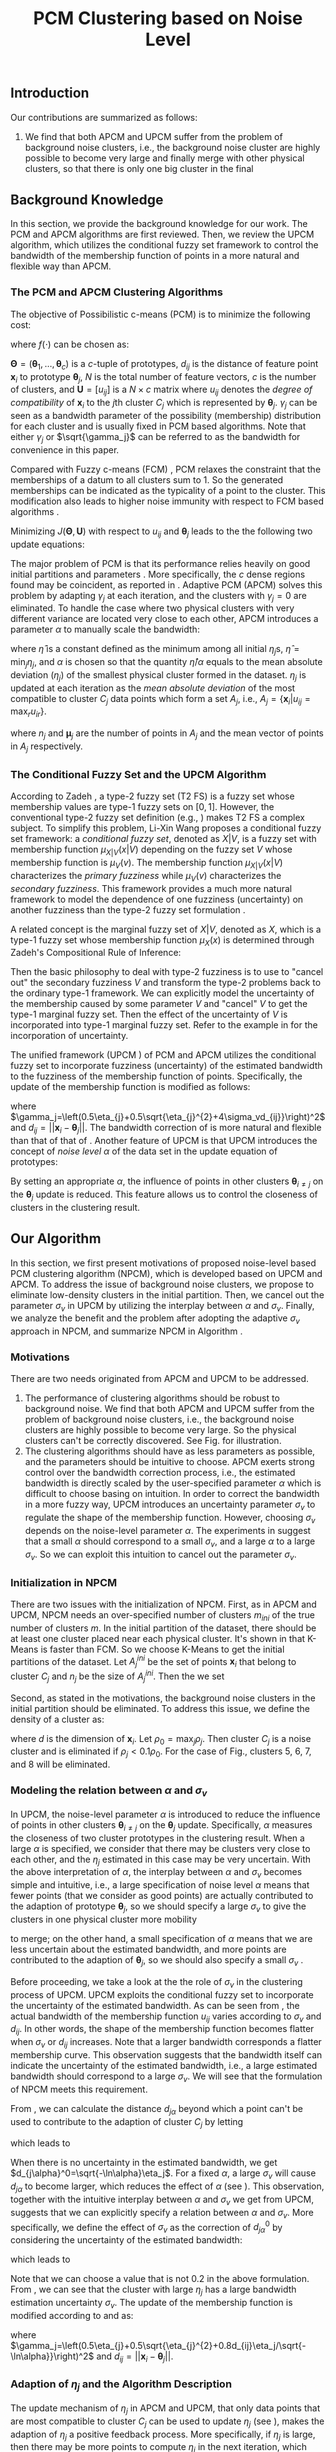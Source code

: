#+STARTUP: content
#+OPTIONS: 
#+OPTIONS: toc:nil
# set DATE to void to avoid it's display
#+DATE: 
#+LATEX_CLASS: IEEEtran
#+LaTeX_CLASS_OPTIONS: [journal]

#+LATEX_HEADER: \usepackage[thmmarks, amsmath, thref]{ntheorem}
#+LATEX_HEADER: \theoremstyle{definition}
# Adds automatic line break, if heading is too long
#+LATEX_HEADER: \makeatletter \renewtheoremstyle{plain} {\item{\theorem@headerfont ##1\ ##2\theorem@separator}~}  {\item{\theorem@headerfont ##1\ ##2\ (##3)\theorem@separator}~}
#+LATEX_HEADER: \theoremheaderfont{\normalfont\bfseries}
#+LATEX_HEADER: \theoremseparator{:}
#+LATEX_HEADER: \theorembodyfont{\normalfont}
#+LATEX_HEADER: \theoremsymbol{\ensuremath{\blacksquare}}
# The Theorem
#+LATEX_HEADER: \newtheorem{definition}{Definition}
# The Proof
#+LATEX_HEADER: \newtheorem*{proof}{Proof}
# the Proposition
#+LATEX_HEADER: \newtheorem{prop}{Proposition}

# multi figures
#+LATEX_HEADER: \usepackage[caption=false,font=footnotesize]{subfig}

# The algorithm
#+LATEX_HEADER: \usepackage{algorithm}
#+LATEX_HEADER: \usepackage{algpseudocode}
#+LATEX_HEADER: \renewcommand{\algorithmicrequire}{\textbf{Input:}}
#+LATEX_HEADER: \newcommand{\crhd}{\raisebox{.25ex}{$\rhd$}}
#+LATEX_HEADER: \renewcommand{\algorithmiccomment}[1]{{\hspace{-0.6cm}$\crhd$ {\it {#1}}}}


# In IEEEtran_HOWTO the equations section on page 8. this 2500 config is to estore IEEEtran ability to automatically break within multiline equations
#+LATEX_HEADER: \interdisplaylinepenalty=2500

#+TITLE: PCM Clustering based on Noise Level
#+BEGIN_LaTeX
\begin{abstract}
Possibilistic c-Means (PCM) based clustering algorithms  are widely used in the literature. The unified framework (UPCM) of  PCM and adaptive PCM (APCM) controls the clustering process from the perspective of uncertainty and UPCM can effectively discover the underlying structure of the dataset. However, UPCM has three parameters to choose.
In this paper, we present an extension of UPCM, i.e., noise level based pcm (NPCM), to ease the parameter-choosing issue and also to  improve UPCM.
NPCM runs with two parameters, $m_{ini}$ is the potentially over-specified initial number of clusters, $\alpha$ is the noise level of the dataset which characterizes minimum closeness of clusters. NPCM then discovers the true number of clusters. $\alpha$ controls the closeness of generated clusters. Another property of NPCM is that the bandwidth (radius) of each cluster can be correctly estimated, furthermore, NPCM automatically calculates the uncertainty of the estimated bandwidth ($\sigma_v$). More specifically, a large bandwidth corresponds to a large bandwidth uncertainty $\sigma_v$. 
\end{abstract}
#+END_LaTeX 
** Introduction
Our contributions are summarized as follows:
1. We find that both APCM and UPCM suffer from the problem of background noise clusters, i.e., the background noise cluster are highly possible to become very large and finally merge with other physical clusters, so that there is only one big cluster in the final 


** Background Knowledge
In this section, we provide the background knowledge for our work. The PCM and APCM algorithms are first reviewed. Then, we review the UPCM algorithm, which utilizes the conditional fuzzy set framework to control the bandwidth of the membership function of points in a more natural and flexible way than APCM.
*** The PCM and APCM Clustering Algorithms
The objective of Possibilistic c-means (PCM) \cite{krishnapuram_possibilistic_1993} is to minimize the following cost:
#+BEGIN_LaTeX
\begin{equation}
J(\mathbf{\Theta},\mathbf{U})=\sum_{j=1}^{c}J_j=\sum_{j=1}^{c}\left[\sum_{i=1}^{N}u_{ij}d_{ij}^2+\gamma_j \sum_{i=1}^{N}f(u_{ij})\right]
\end{equation}
#+END_LaTeX
where $f(\cdot)$ can be chosen as:
#+BEGIN_LaTeX
\begin{equation}
f(u_{ij})=u_{ij}\log u_{ij}-u_{ij}
\end{equation}
#+END_LaTeX 
$\mathbf{\Theta}=(\boldsymbol{\theta}_1,\ldots,\boldsymbol{\theta}_c)$ is a $c$-tuple of prototypes, $d_{ij}$ is the distance of feature point $\mathbf{x}_i$ to prototype $\boldsymbol{\theta}_j$, $N$ is the total number of feature vectors, $c$ is the number of clusters, and $\mathbf{U}=[u_{ij}]$ is a $N\times c$ matrix where $u_{ij}$ denotes the /degree of compatibility/ of $\mathbf{x}_i$ to the $j\text{th}$ cluster $C_j$ which is represented by $\boldsymbol{\theta}_j$. $\gamma_j$ can be seen as a bandwidth parameter of the possibility (membership) distribution for each cluster and is usually fixed in PCM based algorithms. Note that either $\gamma_j$ or $\sqrt{\gamma_j}$ can be referred to as the bandwidth for convenience in this paper.

Compared with Fuzzy c-means (FCM) \cite{bezdek_pattern_2013}, PCM relaxes the constraint that the memberships of a datum to all clusters sum to $1$. So the generated memberships can be indicated as the typicality of a point to the cluster. This modification also leads to higher noise immunity with respect to FCM based algorithms \cite{barni_comments_1996}.

Minimizing $J(\mathbf{\Theta},\mathbf{U})$ with respect to $u_{ij}$ and $\boldsymbol{\theta}_j$ leads to the the following two update equations:
#+BEGIN_LaTeX
\begin{IEEEeqnarray}{ll}
u_{ij}&=\exp\left(-\frac{d^2_{ij}}{\gamma_j}\right) \label{pcm_u_update}  \\
\boldsymbol{\theta}_j&=\frac{\Sigma_{i=1}^Nu_{ij}\mathbf{x}_i}{\Sigma_{i=1}^Nu_{ij}} \label{pcm_theta_update}
\end{IEEEeqnarray}
#+END_LaTeX

The major problem of PCM is that its performance relies heavily on good initial partitions and parameters \cite{nasraoui_improved_1996}. More specifically, the $c$ dense regions found may be coincident, as reported in \cite{barni_comments_1996}. Adaptive PCM (APCM) \cite{xenaki_novel_2016} solves this problem by adapting $\gamma_j$ at each iteration, and the clusters with $\gamma_j=0$ are eliminated. To handle the case where two physical clusters with very different variance are located very close to each other, APCM introduces a parameter $\alpha$ to manually scale the bandwidth:
#+BEGIN_LaTeX
\begin{equation}
\label{corrected_eta}
\gamma_j=\frac{\hat{\eta}}{\alpha}\eta_j
\end{equation}
#+END_LaTeX 
where $\hat{\eta}$ is a constant defined as the minimum among all initial $\eta_j\text{s}$, $\hat{\eta}=\min_j\eta_j$, and $\alpha$ is chosen so that the quantity $\hat{\eta}/\alpha$ equals to the mean absolute deviation ($\eta_j$)  of the smallest physical cluster formed in the dataset.
$\eta_j$ is updated at each iteration as the /mean absolute deviation/ of the most compatible to cluster $C_j$ data points which form a set $A_j$, i.e., $A_j=\{\mathbf{x}_i|u_{ij}=\max_r u_{ir}\}$.
#+BEGIN_LaTeX
\begin{equation}
\label{apcm_eta_update}
\eta_j=\frac{1}{n_j}\sum_{\mathbf{x}_i\in A_j}||\mathbf{x}_i-\boldsymbol{\mu}_j||
\end{equation}
#+END_LaTeX 
where $n_j$ and $\boldsymbol{\mu}_j$ are the number of points in $A_j$ and the mean vector of points in $A_j$ respectively.
*** The Conditional Fuzzy Set and the UPCM Algorithm
According to Zadeh \cite{zadeh_concept_1975}, a type-2 fuzzy set (T2 FS) is a fuzzy set whose membership values are type-1 fuzzy sets on $[0,1]$. However, the conventional type-2 fuzzy set definition (e.g., \cite{mendel_type-2_2002}) makes T2 FS a complex subject. To simplify this problem, Li-Xin Wang \cite{wang_new_2016} proposes a conditional fuzzy set framework: a \emph{conditional fuzzy set}, denoted as $X|V$, is a fuzzy set with membership function $\mu_{X|V}(x|V)$ depending on the fuzzy set $V$ whose membership function is $\mu_V(v)$. The membership function $\mu_{X|V}(x|V)$ characterizes the \emph{primary fuzziness} while $\mu_V(v)$ characterizes the \emph{secondary fuzziness}. This framework provides a much more natural framework to model the dependence of one fuzziness (uncertainty) on another fuzziness than the type-2 fuzzy set formulation \cite{wang_new_2016}.

A related concept is the marginal fuzzy set of $X|V$, denoted as $X$, which is a type-1 fuzzy set whose membership function $\mu_X(x)$ is determined through Zadeh's Compositional Rule of Inference:
#+BEGIN_LaTeX
\begin{equation}
\label{marginal_fs}
\mu_X(x)=\max_{v\in\Omega_V}\min[\mu_{X|V}(x|v),\mu_V(v)],\;\;x\in\Omega_X.
\end{equation}
\end{definition}
#+END_LaTeX
Then the basic philosophy to deal with type-2 fuzziness is to use \eqref{marginal_fs} to "cancel out" the secondary fuzziness $V$ and transform the type-2 problems back to the ordinary type-1 framework. We can explicitly model the uncertainty of the membership caused by some parameter $V$ and "cancel" $V$ to get the type-1 marginal fuzzy set. Then the effect of the uncertainty of $V$ is incorporated into type-1 marginal fuzzy set. Refer to the example in \cite{hou_pcm_2016} for the incorporation of uncertainty.

The unified framework (UPCM \cite{hou_pcm_2016}) of PCM and APCM utilizes the conditional fuzzy set to incorporate fuzziness (uncertainty) of the estimated bandwidth to the fuzziness of the membership function of points. Specifically, the update of the membership function \eqref{pcm_theta_update} is modified as follows:
#+BEGIN_LaTeX
\begin{equation}
\label{upcm_u_update}
\mu_{ij}=\exp\left(-\frac{d_{ij}^2}{\gamma_j}\right)
\end{equation}
#+END_LaTeX
where $\gamma_j=\left(0.5\eta_{j}+0.5\sqrt{\eta_{j}^{2}+4\sigma_vd_{ij}}\right)^2$ and $d_{ij}=||\mathbf{x}_i-\boldsymbol{\theta}_j||$.
The bandwidth correction of \eqref{upcm_u_update} is more natural and flexible than that of that of \eqref{corrected_eta}.
Another feature of UPCM is that UPCM introduces the concept of /noise level/ $\alpha$ of the data set in the update equation of prototypes:
#+BEGIN_LaTeX
\begin{equation}
\label{upcm_theta_update}
\boldsymbol{\theta}_j=\frac{\Sigma_{i=1}^Nu_{ij}\mathbf{x}_i}{\Sigma_{i=1}^Nu_{ij}} \quad \text{for}\;u_{ij}\geq \alpha.
\end{equation}
#+END_LaTeX 
By setting an appropriate $\alpha$, the influence of points in other clusters $\boldsymbol{\theta}_{i\neq j}$ on the $\boldsymbol{\theta}_j$ update is reduced. This feature allows us to control the closeness of clusters in the clustering result.
** Our Algorithm
In this section, we first present motivations of proposed noise-level based PCM clustering algorithm (NPCM), which is developed based on UPCM and APCM. To address the issue of background noise clusters, we propose to eliminate low-density clusters in the initial partition. Then, we cancel out the parameter $\sigma_v$ in UPCM by utilizing the interplay between $\alpha$ and $\sigma_v$. Finally, we analyze the benefit and the problem after adopting the adaptive $\sigma_v$ approach in NPCM, and summarize NPCM in Algorithm \ref{alg:npcm}.
*** Motivations
There are two needs originated from APCM and UPCM to be addressed.
1. The performance of clustering algorithms should be robust to background noise. We find that both APCM and UPCM suffer from the problem of background noise clusters, i.e., the background noise clusters are highly possible to become very large. So the physical clusters can't be correctly discovered. See Fig.\ref{fig_background_noise} for illustration.
2. The clustering algorithms should have as less parameters as possible, and the parameters should be intuitive to choose. APCM exerts strong control over the bandwidth correction process, i.e., the estimated bandwidth is directly scaled by the user-specified parameter $\alpha$ which is difficult to choose basing on intuition. In order to correct the bandwidth in a more fuzzy way, UPCM introduces an uncertainty parameter $\sigma_v$ to regulate the shape of the membership function. However, choosing $\sigma_v$ depends on the noise-level parameter $\alpha$. The experiments in \cite{hou_pcm_2016} suggest that a small $\alpha$ should correspond to a small $\sigma_v$, and a large $\alpha$ to a large $\sigma_v$. So we can exploit this intuition to cancel out the parameter $\sigma_v$.
#+BEGIN_LaTeX
\begin{figure}[tb]
\captionsetup[subfloat]{farskip=1pt,captionskip=1pt}% use this to reduce space between rows of subfloats, or between subfloat and the caption
   \centering
   \subfloat[]
    {\includegraphics[width=\columnwidth]{img/noise_cluster_problem_ini.png}\label{fig_sub_noise_ini}} \\
   %\quad
   \subfloat[]
    {\includegraphics[width=\columnwidth]{img/noise_cluster_problem_last_frame.png}\label{fig_sub_noise_result}}
\caption{(a) 10 initial partitions obtained by FCM. (b) This clustering result can be generated by running UPCM with $\alpha=0$, $\sigma_v=1$, or by running APCM with $\alpha=0.5$ }
\label{fig_background_noise}
\end{figure}
#+END_LaTeX
*** Initialization in NPCM
There are two issues with the initialization of NPCM. First, as in APCM and UPCM, NPCM needs an over-specified number of clusters $m_{ini}$ of the true number of clusters $m$. In the initial partition of the dataset, there should be at least one cluster placed near each physical cluster. 
It's shown in \cite{panda_comparing_2012} that K-Means is faster than FCM. So we choose K-Means to get the initial partitions of the dataset. Let $A_j^{ini}$ be the set of points $\mathbf{x}_i$ that belong to cluster $C_j$ and $n_j$ be the size of $A_j^{ini}$. Then the we set
#+BEGIN_LaTeX
\begin{IEEEeqnarray}{ll}
\boldsymbol{\theta}_j &= \frac{\Sigma_{i}\mathbf{x}_i}{n_j}  \quad \text{for}\;\mathbf{x}_i \in A_j^{ini} \label{npcm_ini_theta}\\
\eta_j &= \frac{1}{n_j}\sum_{\mathbf{x}_i \in A_j^{ini}}||\mathbf{x}_i-\boldsymbol{\theta}_j|| \label{npcm_ini_eta}
\end{IEEEeqnarray}
#+END_LaTeX 
Second, as stated in the motivations, the background noise clusters in the initial partition should be eliminated. To address this issue, we define the density of a cluster as:
#+BEGIN_LaTeX
\begin{equation}
\label{npcm_density}
\rho_j=\frac{n_j}{\eta_j^d}
\end{equation}
#+END_LaTeX
where $d$ is the dimension of $\mathbf{x}_i$. Let $\rho_0=\max_j\rho_j$. Then cluster $C_j$ is a noise cluster and is eliminated if $\rho_j<0.1\rho_0$. For the case of Fig.\ref{fig_sub_noise_ini}, clusters 5, 6, 7, and 8 will be eliminated.
*** Modeling the relation between $\alpha$ and $\sigma_v$
In UPCM, the noise-level parameter $\alpha$ is introduced to reduce the influence of points in other clusters $\boldsymbol{\theta}_{i\neq j}$ on the $\boldsymbol{\theta}_j$ update. Specifically, $\alpha$ measures the closeness of two cluster prototypes in the clustering result. When a large $\alpha$ is specified, we consider that there may be clusters very close to each other, and the $\eta_j$ estimated in this case may be very uncertain. With the above interpretation of $\alpha$, the interplay between $\alpha$ and $\sigma_v$ becomes simple and intuitive, i.e., a large specification of noise level $\alpha$ means that fewer points (that we consider as good points) are actually contributed to the adaption of prototype $\boldsymbol{\theta}_j$, so we should specify a large $\sigma_v$ to give the clusters in one physical cluster more mobility
#+BEGIN_LaTeX
\footnote{From \eqref{upcm_u_update}, we see that increasing $\sigma_v$ can increase $u_{ij}$ of a point $\mathbf{x}_i$, and from \eqref{upcm_theta_update}, we see that cluster $C_j$ moves (i.e., change of $\boldsymbol{\theta}_j$) only when there are enough points that meet the condition $u_{ij}\geq \alpha$.}
#+END_LaTeX
 to merge; on the other hand, a small specification of $\alpha$ means that we are less uncertain about the estimated bandwidth, and more points are contributed to the adaption of $\boldsymbol{\theta}_j$, so we should also specify a small $\sigma_v$ \cite{hou_pcm_2016}. 

Before proceeding, we take a look at the the role of $\sigma_v$ in the clustering process of UPCM. UPCM exploits the conditional fuzzy set to incorporate the uncertainty of the estimated bandwidth. As can be seen from \eqref{upcm_u_update}, the actual bandwidth of the membership function $u_{ij}$ varies according to $\sigma_v$ and $d_{ij}$. In other words, the shape of the membership function becomes flatter when $\sigma_v$ or $d_{ij}$ increases. Note that a larger bandwidth corresponds a flatter membership curve. This observation suggests that the bandwidth itself can indicate the uncertainty of the estimated bandwidth, i.e., a large estimated bandwidth should correspond to a large $\sigma_v$. We will see that the formulation of NPCM meets this requirement.

From \eqref{upcm_u_update}, we can calculate the distance $d_{j\alpha}$ beyond which a point can't be used to contribute to the adaption of cluster $C_j$ by letting
#+BEGIN_LaTeX
\begin{equation}
\exp\left(-\frac{(d_{j\alpha})^2}{\gamma_j}\right)=\alpha,
\end{equation}
#+END_LaTeX
which leads to
#+BEGIN_LaTeX
\begin{equation}
\label{npcm_d_alpha}
d_{j\alpha}=\sqrt{-\ln\alpha}\left(\eta_j+\sqrt{-\ln\alpha}\sigma_v\right)
\end{equation}
#+END_LaTeX

When there is no uncertainty in the estimated bandwidth, we get $d_{j\alpha}^0=\sqrt{-\ln\alpha}\eta_j$. For a fixed $\alpha$, a large $\sigma_v$ will cause $d_{j\alpha}$ to become larger, which reduces the effect of $\alpha$ (see \eqref{upcm_theta_update}). This observation, together with the intuitive interplay between $\alpha$ and $\sigma_v$ we get from UPCM, suggests that we can explicitly specify a relation between $\alpha$ and $\sigma_v$. More specifically, we define the effect of $\sigma_v$ as the correction of $d_{j\alpha}^0$ by considering the uncertainty of the estimated bandwidth:
#+BEGIN_LaTeX
\begin{equation}
\frac{d_{j\alpha}-d_{j\alpha}^0}{d_{j\alpha}^0}=\frac{\sqrt{-\ln\alpha}\sigma_v}{\eta_j}=0.2,
\end{equation}
#+END_LaTeX
which leads to 
#+BEGIN_LaTeX
\begin{equation}
\label{npcm_sig_alpha_relation}
\sigma_v=0.2\frac{\eta_j}{\sqrt{-\ln\alpha}}
\end{equation}
#+END_LaTeX
Note that we can choose a value that is not 0.2 in the above formulation. From \eqref{npcm_sig_alpha_relation}, we can see that the cluster with large $\eta_j$ has a large bandwidth estimation uncertainty $\sigma_v$. The update of the membership function is modified according to \eqref{upcm_u_update} and \eqref{npcm_sig_alpha_relation} as:
#+BEGIN_LaTeX
\begin{equation}
\label{npcm_u_update}
\mu_{ij}=\exp\left(-\frac{d_{ij}^2}{\gamma_j}\right)
\end{equation}
#+END_LaTeX
where $\gamma_j=\left(0.5\eta_{j}+0.5\sqrt{\eta_{j}^{2}+0.8d_{ij}\eta_j/\sqrt{-\ln\alpha}}\right)^2$ and $d_{ij}=||\mathbf{x}_i-\boldsymbol{\theta}_j||$.
*** Adaption of $\eta_j$ and the Algorithm Description
The update mechanism of $\eta_j$ in APCM and UPCM, that only data points that are most compatible to cluster $C_j$ can be used to update $\eta_j$ (see \eqref{apcm_eta_update}), makes the adaption of $\eta_j$ a positive feedback process. More specifically, if $\eta_j$ is large, then there may be more points to compute $\eta_j$ in the next iteration, which leads $\eta_j$ to become larger.
The benefit of the above positive feedback process is that the generated $\eta_j$ can automatically adapt to fit the corresponding physical cluster after convergence is reached.
Note that there is at most one cluster in each physical cluster when convergence is reached (the proof for cluster elimination and convergence of the prototypes to the center of dense regions in NPCM is given in the Appendix).

The difference between NPCM and the previous algorithms (i.e., APCM and UPCM) is that the introduction of adaptive $\sigma_v$ makes the positive feedback process more stronger 
#+BEGIN_LaTeX
\footnote{For the same $\eta_j$, a larger $\sigma_v$ means that the point $\mathbf{x}_i$ with distance $d_{ij}$ to cluster $C_j$ now has a larger $u_{ij}$, which can be seen from \eqref{upcm_u_update}. As a result, $\mathbf{x}_i$ with large $d_{ij}$ can be more compatible to cluster $C_j$ in the next iteration, so the adjustment of $\eta_j$ between successive iterations becomes larger. In this sense, we say that the positive feedback process is stronger.} 
#+END_LaTeX
because $\sigma_v$ increases with $\eta_j$ (see \eqref{npcm_sig_alpha_relation}). A direct consequence of this fact is that NPCM has a faster convergence rate (see Proposition \ref{prop_eliminate} in the Appendix).
However, after convergence is reached, the adaption of each $\eta_j$ should be further controlled to ensure that the above positive feedback process can stop at the right time.
More specifically, there can be situations where cluster $C_j$ becomes unexpectedly large because boundary points between $C_j$ and other clusters gradually become more compatible to $C_j$ due to the positive feedback process, and as a result, $\eta_k$ of the nearby smaller cluster $C_k$ is dramatically under-estimated. See Fig. for illustration of this problem.
#+BEGIN_LaTeX
\footnote{UPCM and APCM do not have this problem because all clusters in UPCM have the same $\sigma_v$ (see \eqref{upcm_u_update}) and $\gamma_j\text{s}$ of all clusters in APCM are also confined by the same $\alpha$ parameter (see \eqref{corrected_eta}). So, when convergence is reached, the adjustment of $\eta_j$ between successive iterations is not as large as in NPCM, and the compatibility of boundary points to the clusters do not change very much.} 
#+END_LaTeX
To solve this problem, we modify the $\eta_j$ update as:
#+BEGIN_LaTeX
\begin{equation}
\label{npcm_eta_update}
\eta_j=\frac{1}{n_j}\sum_{\mathbf{x}_i\in A_j}||\mathbf{x}_i-\boldsymbol{\theta}_j|| \quad \text{for}\;u_{ij} \geq 0.01.
\end{equation}
#+END_LaTeX
where $A_j$ and $n_j$ have the same meaning as in \eqref{apcm_eta_update}. The rationale is that, the update process of $\eta_j$ should not be too sensitive to the point $\mathbf{x}_i$ near the boundary of clusters, and by so doing, the iteration times may also be reduced.

From the previous analysis, the NPCM algorithm is summarized in Algorithm \ref{alg:npcm}.
#+BEGIN_LaTeX
\begin{algorithm}
\caption{ [$\Theta$, $U$, $label$] = NPCM($X$, $m_{ini}$, $\alpha$)}
\label{alg:npcm}
\begin{algorithmic}[1]
\Require {$X$, $m_{ini}$, $\alpha$}
\State $m=m_{ini}$
\State \textbf{Set:} $\alpha=10^{-5}$ if $\alpha==0$
\State \textbf{Set:} $\alpha=1-10^{-5}$ if $\alpha==1$
\Statex {\Comment {Initialization and possible noise cluster elimination}}
\State Run K-Means.
\State Initialize $\theta_j$ and $\eta_j$ via \eqref{npcm_ini_theta} and \eqref{npcm_ini_eta}
\State Caculate $\rho_j$ via \eqref{npcm_density}
\State \textbf{Set:} $\rho_0=\max_j\rho_j$
\State Cluster $j$ is eliminated if $\rho_j<0.1\rho_0$
\State \textbf{Set:} $m=m-p$ if $p$ clusters are eliminated
\Repeat
\State Update $U$ via \eqref{npcm_u_update}
\State Update $\Theta$ via \eqref{upcm_theta_update}
\Statex {\Comment {Possible cluster elimination}}
\For{$i \leftarrow 1 \textbf{ to } N$}
\State \textbf{Set:} $label(i)=r$ if $u_{ir}=\max_j u_{ij}$
\EndFor
\State Cluster $j$ is eliminated if $j \notin label$
\State \textbf{Set:} $m=m-p$ if  $p$ clusters are eliminated
\Statex {\Comment {Bandwidth update and possible cluster elimination}}
\State Update $\eta_j$ via \eqref{npcm_eta_update}
\State Cluster $j$ is eliminated if $\eta_j=0$ (This happens if there is only one point in Cluster $j$)
\State \textbf{Set:} $m=m-p$ if  $p$ clusters are eliminated
\Until{the change in $\theta_j$'s between two successive iterations becomes sufficiently small}\\
\Return {$\Theta$, $U$, $label$}
\end{algorithmic}
\end{algorithm}
#+END_LaTeX
*** ApTEMPT
\appendix
In this appendix, we prove the cluster elimination and the convergence of the prototypes to the center of dense regions. Because some convergence results of APCM \cite{xenaki_novel_2016} are applicable to NPCM, we only give the essential part of the proof. 

We consider the continuous case where data points are modeled by a random variable $\mathbf{x}$ that follows a continuous pdf distribution $p(\mathbf{x})$. In this case, the update equations are given below:
#+BEGIN_LaTeX
\begin{equation}
\boldsymbol{\theta}_j^{t+1}=\frac{\int_{R_j^t} u_{j}^t(\mathbf{x})\mathbf{x}p(\mathbf{x})d\mathbf{x}}{\int_{R_j^t} u_{j}^t(\mathbf{x})p(\mathbf{x})d\mathbf{x}} 
\end{equation}
#+END_LaTeX
where $R_j^t=\{\mathbf{x}|u_{j}^t(\mathbf{x}) \geq \alpha\}$,
#+BEGIN_LaTeX
\begin{IEEEeqnarray}{ll}
u_{j}^t(\mathbf{x}) &= \exp\left(\frac{||\mathbf{x}-\boldsymbol{\theta}_j^t||^2}{\gamma_j^t}\right) \\
\gamma_j^t &= \left(0.5\eta_{j}+0.5\sqrt{\eta_{j}^{2}+0.8d_{j}\eta_j/\sqrt{-\ln\alpha}}\right)^2
\end{IEEEeqnarray}
#+END_LaTeX
and 
#+BEGIN_LaTeX
\begin{equation}
\eta_{j} = \frac{\int_{T_j^{t}} ||\mathbf{x}-\boldsymbol{\theta}_j^{t}||p(\mathbf{x})d\mathbf{x}}{\int_{T_j^{t}} p(\mathbf{x})d\mathbf{x}}
\end{equation}
#+END_LaTeX
with $T_j^{t}=\{\mathbf{x}|u_{j}^{t}(\mathbf{x})=\max_r u_{r}^{t}(\mathbf{x}), u_{j}^t(\mathbf{x}) \geq 0.01\}$.

The above equations define the iterative scheme $\boldsymbol{\theta}_j^{t+1}=f(\boldsymbol{\theta}_j^{t})$, where
#+BEGIN_LaTeX
\begin{equation}
\label{npcm_iteration_scheme}
f(\boldsymbol{\theta}_j^t)=\frac{\int_{R_j^t} \exp\left(-\frac{\|\mathbf{x}-\boldsymbol{\theta}_j^t\|^2}{\gamma_j^t}\right)\mathbf{x}p(\mathbf{x})d\mathbf{x}}{\int_{R_j^t} \exp\left(-\frac{\|\mathbf{x}-\boldsymbol{\theta}_j^t\|^2}{\gamma_j^t}\right)p(\mathbf{x})d\mathbf{x}} 
\end{equation}
#+END_LaTeX


#+BEGIN_LaTeX
\begin{prop}
Assume that $p(\mathbf{x})$ is a zero mean normal distribution ${\cal N}(\mathbf{0},\sigma^2I)$. Then the center $\mathbf{c}=\mathbf{0}$ of $p(\mathbf{x})$ is a fixed point for the iterative scheme defined by \eqref{npcm_iteration_scheme}. Furthermore, the fixed point $\mathbf{0}$ of the scheme $\boldsymbol{\theta}^{t+1}=f(\boldsymbol{\theta}^{t})$ is stable.
\label{prop_fix_stable}
\end{prop}

\begin{proof}
See the proof of Proposition 3 and Proposition 4 in \cite{xenaki_novel_2016}.
\end{proof}
#+END_LaTeX

In the general case where data form more than one dense regions, Proposition \ref{prop_fix_stable} is still valid, assuming that a proper $\alpha$ is specified so that the influence on a prototype that belongs to a given dense region from points from other dense regions is negligible.

#+BEGIN_LaTeX
\begin{prop}
Let $\boldsymbol{\theta}_1$, $\boldsymbol{\theta}_2$ be two cluster prototypes with $\eta_1>\eta_2$ in the same dense region. Then cluster $C_2$ represented by $\boldsymbol{\theta}_2$ will be eliminated.
\label{prop_eliminate}
\end{prop}

\begin{proof}
 We first calculate the geometrical locus of the points $\mathbf{x}$ having $u_2(\mathbf{x})>u_1(\mathbf{x})$, where $u_j(\mathbf{x})=\exp\left(-\frac{d_j^2(\mathbf{x})}{\gamma_j}\right)$ and $d_j(\mathbf{x})=\|\mathbf{x} - \boldsymbol{\theta}_j\|^2$, $j=1,2$.
From \eqref{npcm_d_alpha} and \eqref{npcm_sig_alpha_relation}, we get $d_{u_1}=\sqrt{-\ln u_1}\left(\eta_1+\sqrt{-\ln u_1}\sigma_{v_1}\right)=1.2\sqrt{-\ln u_1}\eta_1$ and $d_{u_2}=1.2\sqrt{-\ln u_2}\eta_2$, where we use $u_1$ and $u_2$ to represent $u_1(\mathbf{x})$ and $u_2(\mathbf{x})$ respectively. 

For the points $\mathbf{x}$ that meet $u_1<u_2$, we have 
\begin{equation*}
\frac{d_{u_1}}{d_{u_2}}=\frac{1.2\sqrt{-\ln u_1}\eta_1}{1.2\sqrt{-\ln u_2}\eta_2}>\frac{\eta_1}{\eta_2}(1+\epsilon)=k'>\frac{\eta_1}{\eta_2}=k>1
\end{equation*}
where $\epsilon\in(0,+\infty)$. Then we get $\|\mathbf{x} - \boldsymbol{\theta}_1\|^2 > k'\|\mathbf{x} - \boldsymbol{\theta}_2\|^2$, and we have after some algebra
\begin{equation}
\label{hypersphere}
\|\mathbf{x}-\frac{k'\boldsymbol{\theta}_2-\boldsymbol{\theta}_1}{k'-1}\|^2 = \frac{k'}{(k'-1)^2}\|\boldsymbol{\theta}_2-\boldsymbol{\theta}_1\|^2\equiv r^2
\end{equation}

Utilizing Proposition \ref{prop_fix_stable}, we have that $\boldsymbol{\theta}_1$ and $\boldsymbol{\theta}_2$ converge towards $\mathbf{c}$. Thus, the distance between them decreases towards zero, i.e., 
\begin{equation}
\|\boldsymbol{\theta}_1(t)-\boldsymbol{\theta}_2(t)\|\rightarrow 0
\label{eqprop51}
\end{equation}		

So the radius $r$ in \eqref{hypersphere} tends to zero as $t$ increases, which means that there will be no points in Cluster $C_2$ and $C_2$ will be eliminated.

Note that $k'$ is larger than the $k$ used in the proof of APCM, so convergence of NPCM is faster than APCM. 
See the proof of Proposition 2 and Proposition 5 in \cite{xenaki_novel_2016} for details.
\end{proof}
#+END_LaTeX




#+BEGIN_LaTeX
\bibliographystyle{IEEEtran}
\bibliography{D:/emacs/etc/ZoteroOutput,IEEEabrv}
#+END_LaTeX
